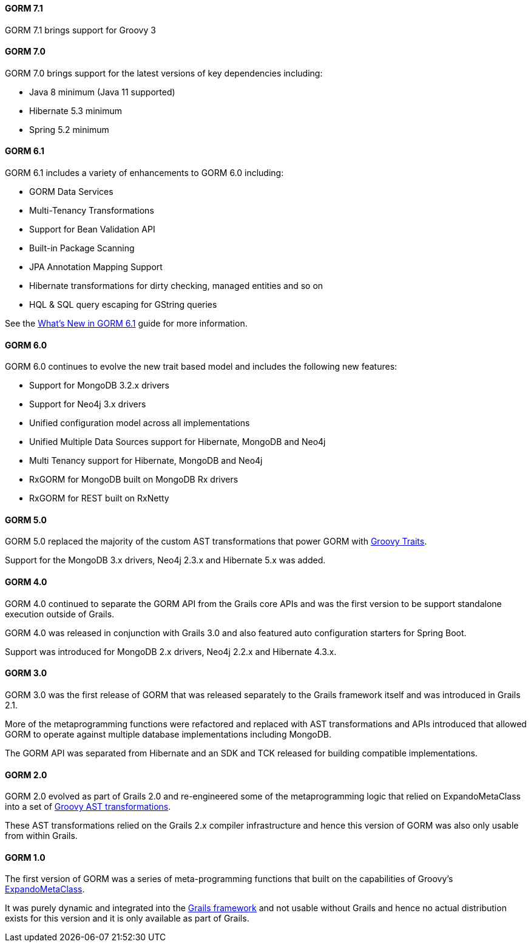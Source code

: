 ==== GORM 7.1

GORM 7.1 brings support for Groovy 3

==== GORM 7.0

GORM 7.0 brings support for the latest versions of key dependencies including:

* Java 8 minimum (Java 11 supported)
* Hibernate 5.3 minimum
* Spring 5.2 minimum

==== GORM 6.1

GORM 6.1 includes a variety of enhancements to GORM 6.0 including:

* GORM Data Services
* Multi-Tenancy Transformations
* Support for Bean Validation API
* Built-in Package Scanning
* JPA Annotation Mapping Support
* Hibernate transformations for dirty checking, managed entities and so on
* HQL & SQL query escaping for GString queries

See the http://gorm.grails.org/6.1.x/whatsNew/manual[What's New in GORM 6.1] guide for more information.

==== GORM 6.0

GORM 6.0 continues to evolve the new trait based model and includes the following new features:

* Support for MongoDB 3.2.x drivers
* Support for Neo4j 3.x drivers
* Unified configuration model across all implementations
* Unified Multiple Data Sources support for Hibernate, MongoDB and Neo4j
* Multi Tenancy support for Hibernate, MongoDB and Neo4j
* RxGORM for MongoDB built on MongoDB Rx drivers
* RxGORM for REST built on RxNetty


==== GORM 5.0

GORM 5.0 replaced the majority of the custom AST transformations that power GORM with http://docs.groovy-lang.org/next/html/documentation/core-traits.html[Groovy Traits].

Support for the MongoDB 3.x drivers, Neo4j 2.3.x and Hibernate 5.x was added.

==== GORM 4.0

GORM 4.0 continued to separate the GORM API from the Grails core APIs and was the first version to be support standalone execution outside of Grails.

GORM 4.0 was released in conjunction with Grails 3.0 and also featured auto configuration starters for Spring Boot.

Support was introduced for MongoDB 2.x drivers, Neo4j 2.2.x and Hibernate 4.3.x.

==== GORM 3.0

GORM 3.0 was the first release of GORM that was released separately to the Grails framework itself and was introduced in Grails 2.1.

More of the metaprogramming functions were refactored and replaced with AST transformations and APIs introduced that allowed GORM to operate against multiple database implementations including MongoDB.

The GORM API was separated from Hibernate and an SDK and TCK released for building compatible implementations.

==== GORM 2.0

GORM 2.0 evolved as part of Grails 2.0 and re-engineered some of the metaprogramming logic that relied on ExpandoMetaClass into a set of http://groovy-lang.org/metaprogramming.html#_compile_time_metaprogramming[Groovy AST transformations].

These AST transformations relied on the Grails 2.x compiler infrastructure and hence this version of GORM was also only usable from within Grails.

==== GORM 1.0

The first version of GORM was a series of meta-programming functions that built on the capabilities of Groovy's http://groovy-lang.org/metaprogramming.html#metaprogramming_emc[ExpandoMetaClass].

It was purely dynamic and integrated into the http://grails.org[Grails framework] and not usable without Grails and hence no actual distribution exists for this version and it is only available as part of Grails.
